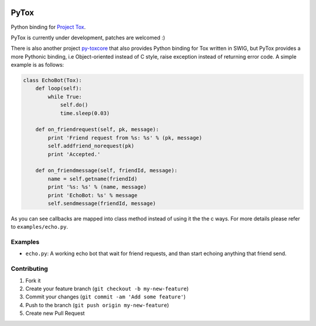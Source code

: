 .. image:: https://travis-ci.org/aitjcize/PyTox.png?branch=master
   :target: https://travis-ci.org/aitjcize/PyTox
.. image:: https://pypip.in/v/PyTox/badge.png
   :target: https://pypi.python.org/pypi/PyTox

PyTox
=====
Python binding for `Project Tox <https://github.com/irungentoo/ProjectTox-Core>`_.

PyTox is currently under development, patches are welcomed :)

There is also another project `py-toxcore <https://github.com/alexandervdm/py-toxcore>`_ that also provides Python binding for Tox written in SWIG, but PyTox provides a more Pythonic binding, i.e Object-oriented instead of C style, raise exception instead of returning error code. A simple example is as follows:

.. code-block:: python

    class EchoBot(Tox):
        def loop(self):
            while True:
                self.do()
                time.sleep(0.03)
    
        def on_friendrequest(self, pk, message):
            print 'Friend request from %s: %s' % (pk, message)
            self.addfriend_norequest(pk)
            print 'Accepted.'
    
        def on_friendmessage(self, friendId, message):
            name = self.getname(friendId)
            print '%s: %s' % (name, message)
            print 'EchoBot: %s' % message
            self.sendmessage(friendId, message)

As you can see callbacks are mapped into class method instead of using it the the c ways. For more details please refer to ``examples/echo.py``.


Examples
--------
- ``echo.py``: A working echo bot that wait for friend requests, and than start echoing anything that friend send.

Contributing
------------
1. Fork it
2. Create your feature branch (``git checkout -b my-new-feature``)
3. Commit your changes (``git commit -am 'Add some feature'``)
4. Push to the branch (``git push origin my-new-feature``)
5. Create new Pull Request

.. image:: https://cruel-carlota.pagodabox.com/f7c9269a8398926d869e54744b334c26
   :target: http://githalytics.com/aitjcize/PyTox.git
